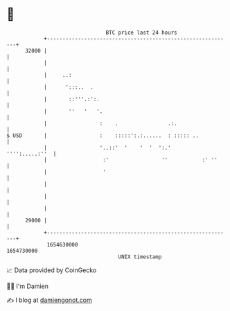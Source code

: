* 👋

#+begin_example
                                   BTC price last 24 hours                    
               +------------------------------------------------------------+ 
         32000 |                                                            | 
               |                                                            | 
               |     ..:                                                    | 
               |      ':::..  .                                             | 
               |       ::'''.:':.                                           | 
               |       ''   '   '.                                          | 
               |                 :    .                .:.                  | 
   $ USD       |                 :    :::::':.:......  : ::::: ..           | 
               |                 '..::'  '    '  '  ':.'     '''':.....:''  | 
               |                  :'                 ''           :' ''     | 
               |                  '                                         | 
               |                                                            | 
               |                                                            | 
               |                                                            | 
         29000 |                                                            | 
               +------------------------------------------------------------+ 
                1654630000                                        1654730000  
                                       UNIX timestamp                         
#+end_example
📈 Data provided by CoinGecko

🧑‍💻 I'm Damien

✍️ I blog at [[https://www.damiengonot.com][damiengonot.com]]
